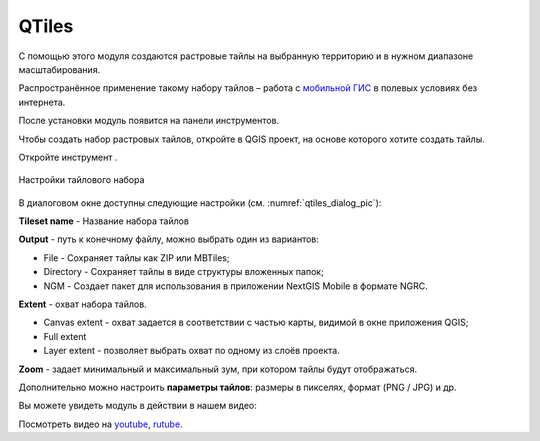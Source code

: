 QTiles
=======

С помощью этого модуля создаются растровые тайлы на выбранную территорию и в нужном диапазоне масштабирования.

Распространённое применение такому набору тайлов – работа с `мобильной ГИС <https://docs.nextgis.ru/docs_ngmobile/source/intro.html>`_ в полевых условиях без интернета.

После установки модуль появится на панели инструментов.

Чтобы создать набор растровых тайлов, откройте в QGIS проект, на основе которого хотите создать тайлы. 

Откройте инструмент |button_qtiles|.

.. |button_qtiles| image:: _static/button_qtiles.png

.. figure:: _static/qtiles_dialog_ru.png
   :name: qtiles_dialog_pic
   :align: center
   :width: 12cm

   Настройки тайлового набора

В диалоговом окне доступны следующие настройки (см. :numref:`qtiles_dialog_pic`):

**Tileset name** - Название набора тайлов

**Output** - путь к конечному файлу, можно выбрать один из вариантов:

* File - Сохраняет тайлы как ZIP или MBTiles;
* Directory - Сохраняет тайлы в виде структуры вложенных папок;
* NGM - Создает пакет для использования в приложении NextGIS Mobile в формате NGRC.

**Extent** - охват набора тайлов.

* Canvas extent - охват задается в соответствии с частью карты, видимой в окне приложения QGIS;
* Full extent
* Layer extent - позволяет выбрать охват по одному из слоёв проекта.

**Zoom** - задает минимальный и максимальный зум, при котором тайлы будут отображаться.

Дополнительно можно настроить **параметры тайлов**: размеры в пикселях, формат (PNG / JPG) и др. 

Вы можете увидеть модуль в действии в нашем видео:

.. raw:: html

   <iframe width="560" height="315" src="https://rutube.ru/play/embed/6e2694c293d59f6903d600b6b15924a9/" frameBorder="0" allow="clipboard-write; autoplay" webkitAllowFullScreen mozallowfullscreen allowFullScreen></iframe>

Посмотреть видео на `youtube <https://youtu.be/Lk-i4Az0SEo>`_, `rutube <https://rutube.ru/video/6e2694c293d59f6903d600b6b15924a9/>`_.
